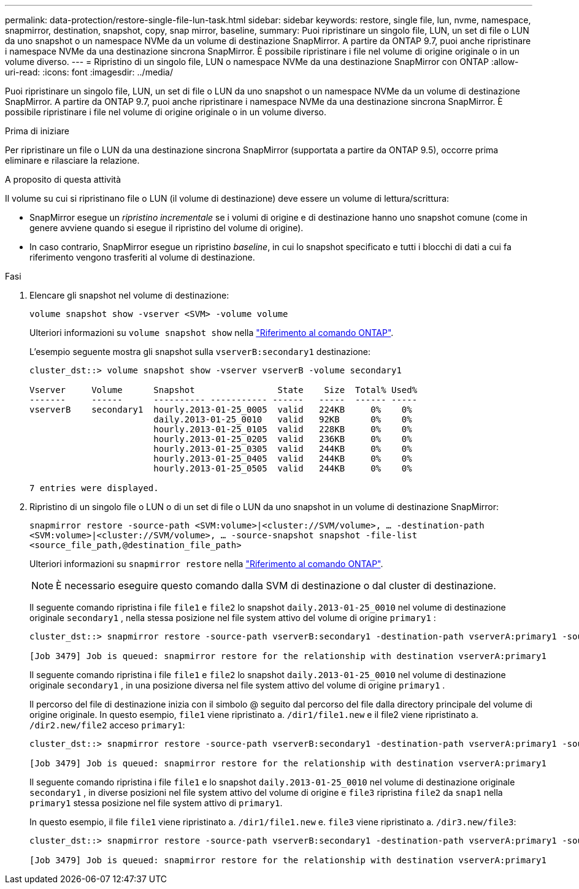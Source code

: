 ---
permalink: data-protection/restore-single-file-lun-task.html 
sidebar: sidebar 
keywords: restore, single file, lun, nvme, namespace, snapmirror, destination, snapshot, copy, snap mirror, baseline, 
summary: Puoi ripristinare un singolo file, LUN, un set di file o LUN da uno snapshot o un namespace NVMe da un volume di destinazione SnapMirror. A partire da ONTAP 9.7, puoi anche ripristinare i namespace NVMe da una destinazione sincrona SnapMirror. È possibile ripristinare i file nel volume di origine originale o in un volume diverso. 
---
= Ripristino di un singolo file, LUN o namespace NVMe da una destinazione SnapMirror con ONTAP
:allow-uri-read: 
:icons: font
:imagesdir: ../media/


[role="lead"]
Puoi ripristinare un singolo file, LUN, un set di file o LUN da uno snapshot o un namespace NVMe da un volume di destinazione SnapMirror. A partire da ONTAP 9.7, puoi anche ripristinare i namespace NVMe da una destinazione sincrona SnapMirror. È possibile ripristinare i file nel volume di origine originale o in un volume diverso.

.Prima di iniziare
Per ripristinare un file o LUN da una destinazione sincrona SnapMirror (supportata a partire da ONTAP 9.5), occorre prima eliminare e rilasciare la relazione.

.A proposito di questa attività
Il volume su cui si ripristinano file o LUN (il volume di destinazione) deve essere un volume di lettura/scrittura:

* SnapMirror esegue un _ripristino incrementale_ se i volumi di origine e di destinazione hanno uno snapshot comune (come in genere avviene quando si esegue il ripristino del volume di origine).
* In caso contrario, SnapMirror esegue un ripristino _baseline_, in cui lo snapshot specificato e tutti i blocchi di dati a cui fa riferimento vengono trasferiti al volume di destinazione.


.Fasi
. Elencare gli snapshot nel volume di destinazione:
+
`volume snapshot show -vserver <SVM> -volume volume`

+
Ulteriori informazioni su `volume snapshot show` nella link:https://docs.netapp.com/us-en/ontap-cli/volume-snapshot-show.html["Riferimento al comando ONTAP"^].

+
L'esempio seguente mostra gli snapshot sulla `vserverB:secondary1` destinazione:

+
[listing]
----

cluster_dst::> volume snapshot show -vserver vserverB -volume secondary1

Vserver     Volume      Snapshot                State    Size  Total% Used%
-------     ------      ---------- ----------- ------   -----  ------ -----
vserverB    secondary1  hourly.2013-01-25_0005  valid   224KB     0%    0%
                        daily.2013-01-25_0010   valid   92KB      0%    0%
                        hourly.2013-01-25_0105  valid   228KB     0%    0%
                        hourly.2013-01-25_0205  valid   236KB     0%    0%
                        hourly.2013-01-25_0305  valid   244KB     0%    0%
                        hourly.2013-01-25_0405  valid   244KB     0%    0%
                        hourly.2013-01-25_0505  valid   244KB     0%    0%

7 entries were displayed.
----
. Ripristino di un singolo file o LUN o di un set di file o LUN da uno snapshot in un volume di destinazione SnapMirror:
+
`snapmirror restore -source-path <SVM:volume>|<cluster://SVM/volume>, ... -destination-path <SVM:volume>|<cluster://SVM/volume>, ... -source-snapshot snapshot -file-list <source_file_path,@destination_file_path>`

+
Ulteriori informazioni su `snapmirror restore` nella link:https://docs.netapp.com/us-en/ontap-cli/snapmirror-restore.html["Riferimento al comando ONTAP"^].

+
[NOTE]
====
È necessario eseguire questo comando dalla SVM di destinazione o dal cluster di destinazione.

====
+
Il seguente comando ripristina i file `file1` e `file2` lo snapshot `daily.2013-01-25_0010` nel volume di destinazione originale `secondary1` , nella stessa posizione nel file system attivo del volume di origine `primary1` :

+
[listing]
----

cluster_dst::> snapmirror restore -source-path vserverB:secondary1 -destination-path vserverA:primary1 -source-snapshot daily.2013-01-25_0010 -file-list /dir1/file1,/dir2/file2

[Job 3479] Job is queued: snapmirror restore for the relationship with destination vserverA:primary1
----
+
Il seguente comando ripristina i file `file1` e `file2` lo snapshot `daily.2013-01-25_0010` nel volume di destinazione originale `secondary1` , in una posizione diversa nel file system attivo del volume di origine `primary1` .

+
Il percorso del file di destinazione inizia con il simbolo @ seguito dal percorso del file dalla directory principale del volume di origine originale. In questo esempio, `file1` viene ripristinato a. `/dir1/file1.new` e il file2 viene ripristinato a. `/dir2.new/file2` acceso `primary1`:

+
[listing]
----

cluster_dst::> snapmirror restore -source-path vserverB:secondary1 -destination-path vserverA:primary1 -source-snapshot daily.2013-01-25_0010 -file-list /dir/file1,@/dir1/file1.new,/dir2/file2,@/dir2.new/file2

[Job 3479] Job is queued: snapmirror restore for the relationship with destination vserverA:primary1
----
+
Il seguente comando ripristina i file `file1` e lo snapshot `daily.2013-01-25_0010` nel volume di destinazione originale `secondary1` , in diverse posizioni nel file system attivo del volume di origine e `file3` ripristina `file2` da `snap1` nella `primary1` stessa posizione nel file system attivo di `primary1`.

+
In questo esempio, il file `file1` viene ripristinato a. `/dir1/file1.new` e. `file3` viene ripristinato a. `/dir3.new/file3`:

+
[listing]
----

cluster_dst::> snapmirror restore -source-path vserverB:secondary1 -destination-path vserverA:primary1 -source-snapshot daily.2013-01-25_0010 -file-list /dir/file1,@/dir1/file1.new,/dir2/file2,/dir3/file3,@/dir3.new/file3

[Job 3479] Job is queued: snapmirror restore for the relationship with destination vserverA:primary1
----

